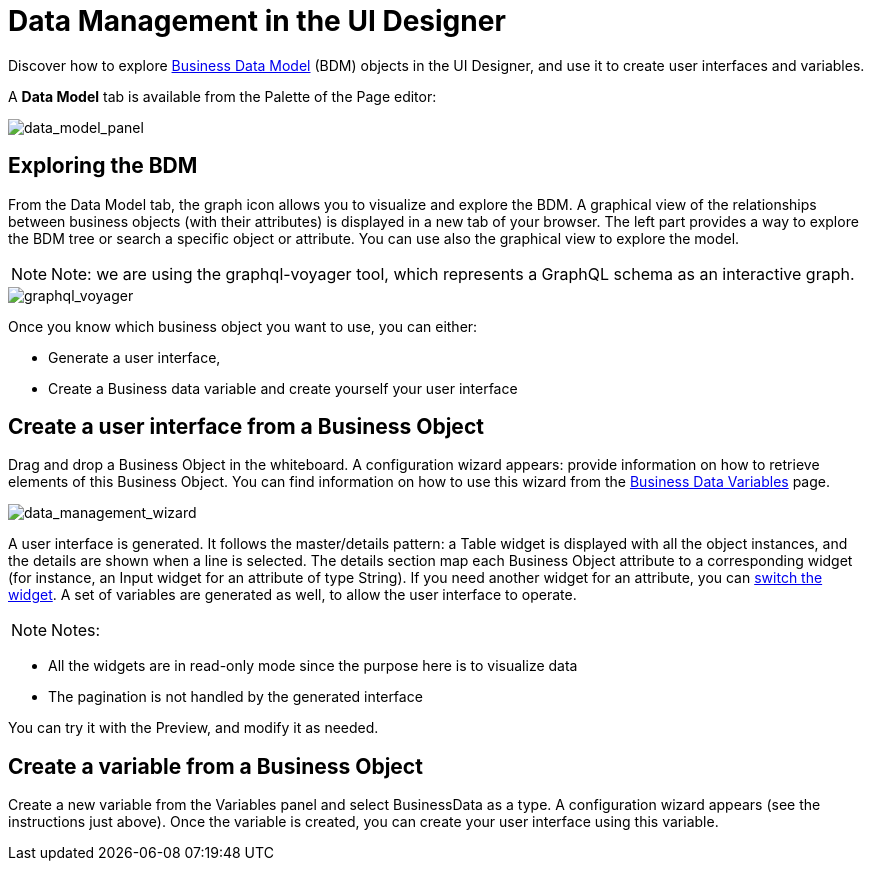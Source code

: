 = Data Management in the UI Designer

Discover how to explore xref:define-business-data-model.adoc[Business Data Model] (BDM) objects in the UI Designer, and use it to create user interfaces and variables.

A *Data Model* tab is available from the Palette of the Page editor:

image::images/uid_data_model_panel.png[data_model_panel]

== Exploring the BDM

From the Data Model tab, the graph icon allows you to visualize and explore the BDM.
A graphical view of the relationships between business objects (with their attributes) is displayed in a new tab of your browser.
The left part provides a way to explore the BDM tree or search a specific object or attribute.
You can use also the graphical view to explore the model.

NOTE: Note: we are using the graphql-voyager tool, which represents a GraphQL schema as an interactive graph.


image::images/uid_graphql_voyager.png[graphql_voyager]

Once you know which business object you want to use, you can either:

* Generate a user interface,
* Create a Business data variable and create yourself your user interface

== Create a user interface from a Business Object

Drag and drop a Business Object in the whiteboard.
A configuration wizard appears: provide information on how to retrieve elements of this Business Object.
You can find information on how to use this wizard from the xref:variables.adoc[Business Data Variables] page.

image::images/uid_data_management_wizard.png[data_management_wizard]

A user interface is generated.
It follows the master/details pattern: a Table widget is displayed with all the object instances, and the details are shown when a line is selected.
The details section map each Business Object attribute to a corresponding widget (for instance, an Input widget for an attribute of type String).
If you need another widget for an attribute, you can xref:widgets.adoc[switch the widget].
A set of variables are generated as well, to allow the user interface to operate.

NOTE: Notes:

* All the widgets are in read-only mode since the purpose here is to visualize data
* The pagination is not handled by the generated interface 

You can try it with the Preview, and modify it as needed.

== Create a variable from a Business Object

Create a new variable from the Variables panel and select BusinessData as a type.
A configuration wizard appears (see the instructions just above).
Once the variable is created, you can create your user interface using this variable.
